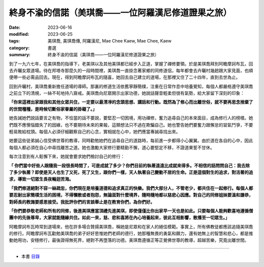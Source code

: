 =======================================================
終身不渝的信諾（美琪喬——一位阿羅漢尼修道證果之旅）
=======================================================

:date: 2023-06-16
:modified: 2023-06-25
:tags: 美琪喬, 美琪喬傳, 阿羅漢尼, Mae Chee Kaew, Mae Chee, Kaew
:category: 書選
:summary: 終身不渝的信諾（美琪喬——一位阿羅漢尼修道證果之旅）


到了一九六七年，在美琪喬的指導下，老美琪以及其他美琪都已經步入正道，掌握了禪修要領。於是美琪喬拜別阿瞻摩訶布瓦，回去卉曬女眾道場。待在邦塔寺那麼久的一段時間裡，美琪喬一直掛念著家鄉的同修道侶，每年都會去卉曬村幾趟跟大家見面，也順便帶一些必需品回去。現在，得到阿瞻摩訶布瓦的隨喜，她回去自己建立的道場，在那裡又住了二十四年，直到去世為止。

回到卉曬村，美琪喬重新擔任道場的導師。那裏的修道生活依舊寧靜簡樸，注重在日常作息中培養覺知，每個人都嚴格遵守美琪喬之前立下的清規，一絲不茍地持八齋戒。美琪喬向尼眾開示出家功德，她說話聲音輕柔但很有氣勢，給大家留下深刻的印象：

**「你來這裡出家跟我和其他女眾共住，一定要以最清凈的念頭思想、講話和行動。既然為了修心而出離世俗，就不要再思念捨棄了的世間種種，是時候切斷俗家眷屬的掛礙了。」**

她告誡她們說話要言之有物，不恰當的話不要說，要堅忍一切困境，用功禪修，奮力追尋自己的本來面目，成為修行人的榜樣。她們既不應懊惱錯失了的因緣，也不要期待未來的果報，這類想法只不過在欺騙自己。她也警告她們要奮力跟懈怠的習氣鬥爭，不要輕易敗給枕頭。每個人必須仔細觀察自己的心念，實相就在心中，她們應當專誠尋找出來。

她要這些徒弟誠心信受佛世尊的教導，同時勸勉她們在追尋自己的道路時，每前進一步都得小心翼翼。由於道在各自的心中，因此每個人都必須在自心中尋找離苦之道。她也激勵大家修行要精勤不懈，道心要堅定不移，不證道果誓不甘休。

每次注意到有人鬆懈下來，她就會要求她們檢討自己的修行：

**「 你們當中好些人跟隨我一段很長時間了，可是成就了多少？你們目前的執著遠遠比成就來得多。不相信的話問問自己：我去除了多少執著？即使是天人也生了又死，死了又生，跟你們一樣，天人執著自己變動不居的生命。正是這個對生的追求，對活著的追求，導致一切眾生長夜輪迴苦海。**

**「我們修道絕對不容一絲疏忽，你們現在是培養道德和追求真正的快樂。我們大部分人，不管老少，都共住在一起修行。每個人都要忍耐出家簡樸生活的困境，不得懶散或者抱怨，無論面對什麼境界，隨時隨地都以慈悲心因應。對自己的同修姐妹要溫和謙恭，對師長的教誨要感恩接受。我批評你們的言談舉止是在教育你們，為你們好。**

**「你們要恭敬老師和所有的同修，後進美琪應當頂禮先進美琪，即使僅僅比你出家早一天也是如此。只要每個人能夠歡喜地遵循僧團中的先後尊卑，大家就能隨緣共住。如此一來，慈、悲和喜將在內心培養起來，彼此互相影響，散播至一切眾生。」**

阿瞻摩訶布瓦時常到道場來，他在許多場合贊揚美琪喬，稱她是尼眾和在家人的絕佳模範。事實上，所有佛教徒都應該追隨美琪喬的修行。阿瞻摩訶布瓦勸勉美琪喬的弟子好好思惟她們老師的德行，她那種無畏的勇氣和願力，還有她無上的智慧和悲心，都是推動她用功，安穩修行，最後證得無死界，絕對不再墮落的功德。美琪喬遵循正等正覺佛世尊的教導，超越苦樂，究竟出離世間。

------

- 本書 `目錄 <{filename}mae-chee-kaew%zh.rst>`_


..
  06-25 rev. 簡化版權（delete it） 
  2023-06-23, create rst on 2023-06-16

